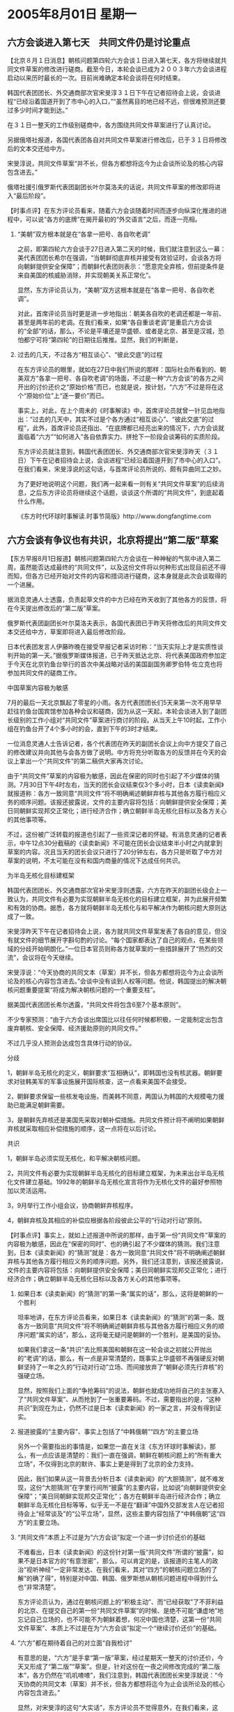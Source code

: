 # -*- org -*-

# Time-stamp: <2011-08-04 12:09:47 Thursday by ldw>

#+OPTIONS: ^:nil author:nil timestamp:nil creator:nil H:2

#+STARTUP: indent

*  2005年8月01日 星期一




** 六方会谈进入第七天　共同文件仍是讨论重点




【北京８月１日消息】朝核问题第四轮六方会谈１日进入第七天，各方将继续就共同文件草案的修改进行磋商。截至今日，本轮会谈已成为２００３年六方会谈进程启动以来历时最长的一次。目前尚难确定本轮会谈将在何时结束。

韩国代表团团长、外交通商部次官宋旻淳３１日下午在记者招待会上说，会谈进程“已经沿着国道开到了市中心的入口，”“虽然离目的地已经不远，但很难预测还要过多少时间才能到达。”

在３１日一整天的工作级别磋商中，各方围绕共同文件草案进行了认真讨论。

另据俄塔社报道，各国代表团各自对共同文件草案进行修改后，已于３１日将修改后的文本交还给中方。

宋旻淳说，共同文件草案“并不长，但各方都想将迄今为止会谈所论及的核心内容包含进去。”

俄塔社援引俄罗斯代表团副团长叶尔莫洛夫的话说，共同文件草案的修改即将进入“最后阶段”。



【时事点评】在东方评论员看来，随着六方会谈随着时间而逐步向纵深化推进的进程中，可以说“各方的底牌”在揭开最初的“外交语言”之后，而逐一亮相。


*** “美朝”双方根本就是在“各拿一把号、各自吹老调”

之前，即第四轮六方会谈于27日进入第二天的时候，我们就注意到这么一幕：美代表团团长希尔在强调，“当朝鲜彻底弃核并接受有效验证时，会谈各方将向朝鲜提供安全保障”；而朝鲜代表团则表示：“愿意完全弃核，但前提条件是来自美国的核威胁消除，并实现朝美关系正常化”。

显然，东方评论员认为，“美朝”双方这根本就是在“各拿一把号、各自吹老调”。

对此，首席评论员当时更是进一步地指出：朝美各自吹的老调还都是一年前、甚至是两年前的老调。在我们看来，如果“各自重谈老调”是重启六方会谈的“全部”的话，那么，不论是平壤还是华盛顿、或者是北京、甚至是汉城，恐怕都宁可将“第四轮”的日期往后推推。显然，我们的判断是，


*** 过去的几天，不过各方“相互谈心”、“彼此交底”的过程

在东方评论员的眼里，就如在27日中我们所说的那样：国际社会所看到的、朝美双方“各拿一把号、各自吹老调”的场面，不过是一种“六方会谈”的各方之间开出的讨价还价之“原始价格”而已，也就是说，按计划，“六方”不过是将在这个“原始价位”上“逐一要价”而已。

事实上，对此，在上个周未的《时事解读》中，首席评论员就曾一针见血地指出：“过去的几天中，其实不过是个各方通过“相互谈心”、“彼此交底”的过程”，此外，首席评论员还指出、“在底牌都已经亮出来的情况下，六方会谈就面临着“六方”“如何进入”各自依靠实力、拼抢下一阶段会谈筹码的实质阶段。


东方评论员就注意到，韩国代表团团长、外交通商部次官宋旻淳昨天（３１日）下午在记者招待会上说，会谈进程“已经沿着国道开到了市中心的入口”。在我们看来，宋旻淳说的这句话，与首席评论员所说的、颇有异曲同工之妙。

为了更好地说明这个问题，我们再一起来看一则有关“共同文件草案”的后续消息，之后东方评论员将继续这个话题，谈谈这个所谓的“共同文件”，到底起着什么作用。

《东方时代环球时事解读.时事节简版》http://www.dongfangtime.com


** 六方会谈有争议也有共识，北京将提出“第二版”草案



【东方早报8月1日报道】朝核问题第四轮六方会谈在一种神秘的气氛中进入第二周，虽然能否达成最终的“共同文件”，以及这份文件将以何种形式出现目前还不得而知，但各方已经开始对文件的内容和措词进行磋商，这本身就是此次会谈取得的一个进展。

据消息灵通人士透露，负责起草文件的中方已经在昨天收到了其他各方的反馈，将在今天提出修改后的“第二版”草案。

俄罗斯代表团副团长叶尔莫洛夫表示，各国代表团已于昨天将修改后的共同文件文本交还给中方，草案即将进入最后修改阶段。

日本代表团发言人伊藤昨晚在接受早报记者采访时称：“当天实际上才是实质性谈判开始的第一天。”据俄罗斯媒体报道，已于昨天抵达北京、将代表美国政府参加定于今天在北京钓鱼台举行的首次中美战略对话的美国副国务卿罗伯特·佐立克也将参加共同文件的磋商工作。

中国草案内容极为敏感

7月的最后一天北京飘起了零星的小雨。各方代表团团长们5天来第一次不用早早赶往钓鱼台国宾馆参加各种会议和磋商，因为从这一天起，本轮会谈进入到了副团长级别的工作小组对“共同文件”草案进行商讨的阶段。从当天上午10时起，工作小组在钓鱼台开了4个多小时的会，直到下午的3时才结束。

一位消息灵通人士告诉记者，各个代表团在昨天的副团长会议上向中方提交了自己的修改建议并向其他与会各方做了说明。中方将充分听取各方的反馈并在今天的会议上拿出一个“共同文件”的第二稿供大家再次讨论。

由于“共同文件”草案的内容极为敏感，因此在保密的同时也引起了不少媒体的猜测。7月30日下午4时左右，当天的团长会议结束仅3个多小时，日本《读卖新闻》就报道称：各方一致同意“共同文件”将不明确阐述朝鲜弃核与其他各方履行相应义务的顺序问题。该报还披露说，文件的主要内容将包括：向朝鲜提供安全保障；美日同朝鲜实现邦交正常化；进行经济合作；确立朝鲜半岛无核化目标以及各方关心的其他事项等。

不过，这份被广泛转载的报道也引起了一些资深记者的怀疑。有消息灵通的记者表示，中午12点30分截稿的《读卖新闻》不可能在团长会议结束半小时之内就拿到草案的内容。况且当天的团长会议只进行了20分钟左右，各方只是听取了中方对草案的说明，不太可能在没有和国内商量的情况下达成任何共识。

为半岛无核化目标建框架

韩国代表团团长、外交通商部次官补宋旻淳则透露，六方在昨天的副团长级会上一致认为，共同文件有必要为实现朝鲜半岛无核化的目标建立框架，并为此展开频繁和有效的协商。据悉，各方就将朝鲜半岛无核化与和平解决作为朝核问题大原则达成了一致。

宋旻淳昨天下午在记者招待会上说，各方就共同文件草案发表了各自的意见，但没有就文件的细节展开字斟句酌的讨论。“每个国家都表达了自己的观点，在某些领域的分歧开始明朗化。”一位日本官员则称各方就草案的一些措辞展开了“热烈的交流”，会议将在今天继续。

宋旻淳说：“今天协商的共同文本（草案）并不长，但各方都想将迄今为止会谈所论及的核心内容包含进去。”会谈中没有谈到人权等问题。他说，韩国提出的解决朝核问题重要提案“将成为解决朝核问题的一个重要支柱”。

据美国代表团团长希尔透露，“共同文件将包含6至7个基本原则”。

不少专家预测：“由于六方会谈出席国比以往任何时候都积极，一定能制定出包含废弃朝核、安全保障、经济援助原则的共同文件。”

不过几乎没人预测会达成包含具体行动的协议。

分歧

1，朝鲜半岛无核化的定义，朝鲜要求“互相确认”，即韩国也没有核武器。朝鲜要求对驻韩美军的军事设施展开国际核查，这一点看来美国不会接受。

2，朝鲜要求保留一些核发电设施，而美韩不同意，两国认为韩国的大规模电力援助已能满足朝鲜需要。

3，是朝鲜先弃核还是美国先采取对朝补偿措施。共同文件预计将不阐明如果朝鲜弃核就采取相应补偿措施的顺序，这一点将在以后讨论。

共识

1，朝鲜半岛必须实现无核化，和平解决朝核问题。

2，共同文件有必要为实现朝鲜半岛无核化的目标建立框架，为未来出台半岛无核化文件建立基础。1992年的朝鲜半岛无核化宣言将作为无核化文件的最好参照物加以灵活运用。

3，9月举行工作小组会议，协商朝鲜弃核程序。

4，朝鲜弃核及其相应的补偿应根据各阶段彼此公平的“行动对行动”原则。



【时事点评】事实上，就如上述报道中所说的那样，由于第一份“共同文件”草案的内容极为敏感，因此在“保密的同时”、也的确引起了不少媒体的猜测。我们注意到，日本《读卖新闻》的“猜测”就是：各方一致同意“共同文件”将不明确阐述朝鲜弃核与其他各方履行相应义务的顺序问题。另外，我们还注意到，该报还披露说，文件的主要内容将包括：向朝鲜提供安全保障；美日同朝鲜实现邦交正常化；进行经济合作；确立朝鲜半岛无核化目标以及各方关心的其他事项等。


*** 如果日本《读卖新闻》的“猜测”的第一条“属实的话”，那么，这将是朝鲜的一个胜利

坦率地讲，在东方评论员看来，如果日本《读卖新闻》的“猜测”的第一条、既各方一致同意“共同文件”将不明确阐述朝鲜弃核与其他各方履行相应义务的顺序问题“属实的话”，那么，这将毫无疑问是朝鲜的一个胜利，是美国的妥协。

如果我们拿这一条“共识”去比照美国和朝鲜在这一轮会谈之初就公开抛出的“老调”的话，那么，有一点是非常清楚的，既事实上华盛顿不再强硬反对朝鲜坚持了一年之久的“行动对行动”立场、而间接放弃了“朝鲜必须先行弃核”的强硬立场。

显然，按照我们上面的“争抢筹码”的说法，朝鲜也就成功地将自己的主张塞入了“共同文件草案”、从而抢到了一张重要筹码。不过，需要指出的是，“这种共识”到现在为止，仍然不过是日本《读卖新闻》的一家之言，并没有得到证实。


*** 报道披露的“主要内容”、事实上包括了“中韩俄朝”“四方”的主要立场

另外一个需要指出的事情是，如果您一直在关注《东方环球时事解读》，那么，有一点应该是清楚的：我们一直在强调，朝鲜在朝核问题上的“所有重大立场”，不仅得到北京的默许、事实上更是得到了北京的全力支持。

因此，我们如果从这一背景去分析日本《读卖新闻》的“大胆猜测”，就不难发现，这份“大胆猜测”在字里行间所“披露”的主要内容，比如说“向朝鲜提供安全保障”；“美日同朝鲜实现邦交正常化”；各方在朝鲜半岛进行经济合作；确立朝鲜半岛无核化目标等等，似乎无一不是在“翻译”中国外交部发言人在记者招待会上“经常谈及”的“公平立场”，显然，这些主要内容包括了“中韩俄朝”这“四方”的主要立场。


*** “共同文件”本质上不过是为“六方会谈”拟定一个进一步讨价还价的基础

不难看出，日本《读卖新闻》的这份针对第一版“共同文件”所谓的“披露”，如果不是日本官方的“有意泄密”，那么，可以肯定的是，该报道的主笔人的政治“视听神经”一定非常发达、在我们看来，其对“四方”的朝核问题立场的了解“的确了得”，特别是对中国、韩国、俄罗斯想从朝核问题进程中得到什么也“非常清楚”。

东方评论员认为，通过在朝核问题上的“积极主动”、而“已经获取”了不菲利益的北京、在提交自己的第一份“共同文件草案”的时候、是绝不可能“谦虚地”地忘记自己立场的，也不可能不为朝鲜着想，何况中国也清楚，这第一份“共同文件草案”、本质上不过是在为“六方会谈”拟定一个“继续讨价还价”的基础。


*** “六方”都在期待着自己的对立面“自我检讨”

有意思的是，“六方”是手拿“第一版”草案，经过星期天一整天的讨价还价，今天又形成了“第二版”“草案”。但是，针对这份在一夜之间修改完成的“第二版本”，各方仍然在“叽叽喳喳”，我们注意到，韩国代表团团长宋旻淳就说：“今天协商的共同文本（草案）并不长，但各方都想将迄今为止会谈所论及的核心内容包含进去。”

显然，对宋旻淳的这句“大实话”，东方评论员不觉得意外，在我们看来，这句“各方都想将迄今为止会谈所论及的核心内容包含进去”、就已经将我们在前面所说的、六方“各自依靠实力、拼抢下一阶段会谈筹码”的“热闹情形”、给清楚地描绘出来了：这就是说，表面上看，“六方”都认为自己的立场“是必不可少”的，“六方”都在期待着自己的对立面“自我检讨”、并放弃自己的立场。


*** 对“中美俄”这三个大国而言，“这种期待”远远超出了朝核问题范围

然而，特别是对“中美俄”而言，“这种期待”远远超出了朝核问题范围，而分别与中亚、中东安全局势，以及台湾问题，日本问题、两伊问题等其它事关自己的核心战略利益紧紧相联。

因此，在我们看来，就以“中俄”而言，只要双方能拉着韩国、迫使华盛顿愿意保证“不阻碍”朝鲜半岛进行经济整合、那么，“中俄”在朝核问题上的最大现实利益--启动东北亚经济一体化的目的、也就算达到了。


*** 北京确保东北亚主导权、俄罗斯突破美国包围圈的关键所在

事实上，能否谈出一个多边安全框架、一来保障朝鲜弃核后的国家安全，二来也能顺利启动“东北亚经济一体化”，将是北京确保东北亚主导权的关键所在，也是俄罗斯能否从东亚突出美国包围俄罗斯之战略包围圈、与亚太地区“经济接轨”的关键所在，除此之外，其他的事情并不重要。

因此，在这个方面，美国是绝不可能轻易做出让步、从而让自己实施多年、困死俄罗斯的战略，面临前功尽弃之局面的。

在我们看来，对“六方会谈”的六个成员国而言，怎样进入下一阶段、如何确保自己的利益，是要依靠各自的实力去说话的：各方能否将自己的主张塞进“下一阶段”的会谈议题之中、从而再通过“自己的议题”去左右会谈进程、并去谋求相应的“朝核利益”，正是这几天“六方”都在全力以赴的事情。


*** “中俄”与“美日”之间、可以说围绕着这轮“会谈议程”，早就展开了激烈的角力

然而，首席评论员也指出，其实早在这一轮六方会谈启动之前，中国俄罗斯和美国日本之间，可以说就围绕着“确立六方会谈议程”、就展开了激烈的角力，根据我们的观察，为了夺取朝核问题的谈判的主动权，在这轮六方会谈启动之前，事实上，北京就拉着莫斯科，华盛顿拉着日本，双方可以说都动用了自己各自“可以动用”的一切战略资源，进行了一局激烈空前的、包括政治、军事、甚至是经济各个层面在内的“综合较量”。

我们认为，这场激烈的角力、表面上看，尽管其主战场在包括台海、东海、朝核问题的东亚、但是，它本质上却可以说是一场在世界范围内的“综合较量”。

在我们看来，对这轮六方会谈影响最大的，就是本月将正式展开的、围绕着朝鲜半岛周围举行的中俄联合大规模军事演习。显然，这场安排在本月18日进行的军演，与7月26日才启动、却又没有确定会期、还仍然在为具体议题而争论不休的六方会谈、有着莫大的关系。


*** 在朝核问题上，强硬了几年的布什政府，最后恐怕“想不让步都不行”

由于能否谈出一个多边安全框架、去保障朝鲜弃核后的朝鲜半岛的和平稳定、保障能够顺利启动“朝鲜半岛经济整合”，对韩国而言似乎成了眼下最优先考虑的“最高国家利益”。

因此，东方评论员认为，在朝核问题上，强硬了几年的布什政府，最后恐怕“想不让步都不行”，要知道，一旦“中俄”因共同利益走向联合，并联手出击、华盛顿面临的就将是“巨大的麻烦”，这一点，相信华盛顿决策层通过“上海合作组织”准备将美国赶出中亚，特别是乌兹别克政府已经明确“限期美军离开”的事实中、已经得到了深刻的教训。

在我们看来，“中俄”与美国在中亚的那场较量、足以让国际社会清楚地看出美国的无奈、清楚地看出华盛顿在同时面对“中俄”这两个大国时的“力所不逮”。


*** “中俄”联合军演将起到一种继续向美国展示强大力量的效果

实际上，明眼人是一看就知，在“中俄”在中亚出了美国的洋相之后，随着“中俄”联合军演在朝鲜半岛附近的正式展开，将起到一种继续向美国、日本、韩国展示强大力量的效果，而令人寻味的是，很可能在那个前后，北京主持的第四轮六方会谈也恰好进行到了“高潮部分”。

所以，东方评论员认为，只要韩国能从中国、俄罗斯这边得到足够的、对朝鲜半岛安全上的支持，那么，一旦华盛顿强硬到底，韩国是极有可能从国家、民族的长远利益出发、依靠中俄、不顾美日的反对、自行启动朝鲜半岛经济整合进程的。


*** 今后华盛顿可能的谈判策略

东方评论员认为，如果局面果真演变到这一地步，这将导致东北亚格局的巨变、导致华盛顿东北亚、甚至有可能是东亚安全政策的重大失败。因此，在东方评论员看来，华盛顿如果够聪明的话，在这轮会谈中，今后很可能会采取一种“表面上仍然强硬、但实际上却相对现实”、从而不至于强硬到让韩国彻底失望、而下决心抛开美国单干的谈判策略。

事实上，也正是存在有这一变数，我们认为，华盛顿在继续默许日本跳出来、以种种理由不停搅局、提条件的同时，恐怕也得着眼于“美朝各自让步”、以达成一个可行的解决方案：通过给朝鲜一定的经济补偿，换取朝鲜无核化目的、并在一个多边框架下、一来确保朝鲜半岛的稳定、二来确保美国在朝鲜半岛问题上仍然能起到的关键作用。


*** 华盛顿是一定会在朝鲜半岛之外、去寻找东亚的战略平衡的

显然，一旦美朝（实际上是中美）各自让步，达成了一个解决朝核问题的可行性协议，那么，这轮朝核会谈不仅对朝鲜半岛、而且还将对东亚战略格局产生巨大的影响：在我们看来，它将不仅可直接导致东北亚形成一套安全机制、而且必然会辐射到台湾问题、以及中日关系。

东方评论员认为，华盛顿是一定会在朝鲜半岛之外、去寻找东亚的战略平衡的。如果我们估计得不错的话，其结果很可能是出现一个比现在“紧张得多”的中日、韩日关系。


在一段来自日本报纸的消息之后，东方评论员将把关注的焦点转向日本国内，并结合日本国内政治动向，深入地谈谈中日关系的一个值得警惕的“新特点”。


《东方时代环球时事解读.时事节简版》http://www.dongfangtime.com




